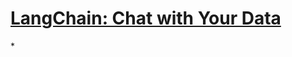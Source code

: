 #+tags: DLAI, AI, Course,

* [[https://learn.deeplearning.ai/langchain-chat-with-your-data/lesson/1/introduction][LangChain: Chat with Your Data]]
*